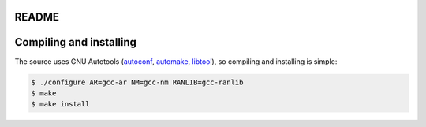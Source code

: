 README
======

Compiling and installing
========================

The source uses GNU Autotools (autoconf_, automake_, libtool_), so
compiling and installing is simple:

.. code-block:: shell

    $ ./configure AR=gcc-ar NM=gcc-nm RANLIB=gcc-ranlib
    $ make
    $ make install

.. _autoconf: http://www.gnu.org/software/autoconf/
.. _automake: http://www.gnu.org/software/automake/
.. _libtool: http://www.gnu.org/software/libtool/
